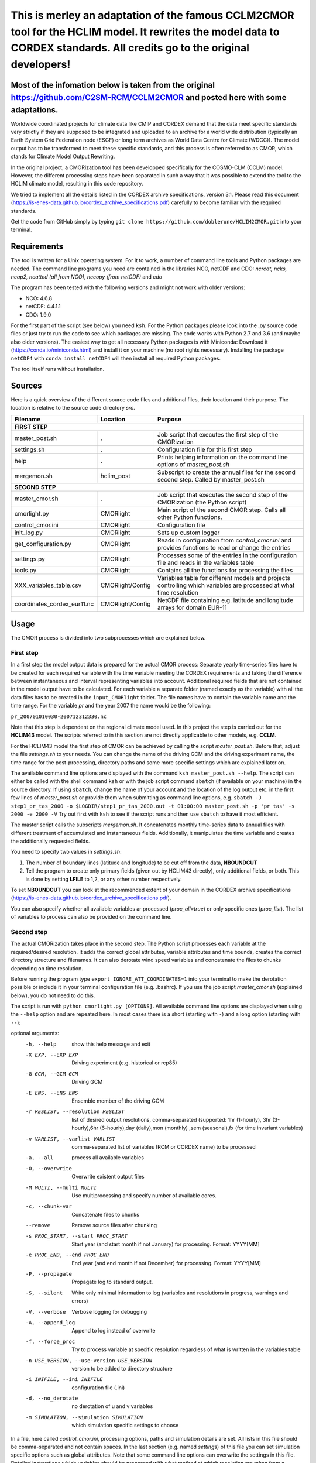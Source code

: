 =========================================================================
This is merley an adaptation of the famous CCLM2CMOR tool for the HCLIM model. It rewrites the model data to CORDEX standards. All credits go to the original developers!
=========================================================================

Most of the infomation below is taken from the original https://github.com/C2SM-RCM/CCLM2CMOR and posted here with some adaptations.
======

Worldwide coordinated projects for climate data like CMIP and CORDEX demand
that the data meet specific standards very strictly if they are supposed
to be integrated and uploaded to an archive for a world wide distribution
(typically an Earth System Grid Federation node (ESGF) or long term
archives as World Data Centre for Climate (WDCC)). The model output has
to be transformed to meet these specific standards, and this process is
often referred to as CMOR, which stands for Climate Model Output
Rewriting.

In the original project, a CMORization tool has been developped
specifically for the COSMO-CLM (CCLM) model. However, the different
processing steps have been separated in such a way that it was possible
to extend the tool to the HCLIM climate model, resulting in this code repository.

We tried to implement all the details listed in the CORDEX archive specifications, version 3.1.
Please read this document (https://is-enes-data.github.io/cordex_archive_specifications.pdf)
carefully to become familiar with the required standards.

Get the code from GitHub simply by typing ``git clone https://github.com/doblerone/HCLIM2CMOR.git`` 
into your terminal.

Requirements
============
The tool is written for a Unix operating system.
For it to work, a number of command line tools and Python packages are needed.
The command line programs you need are contained in the libraries NCO, netCDF and CDO:
*ncrcat, ncks, ncap2, ncatted (all from NCO), nccopy (from netCDF)* and *cdo*

The program has been tested with the following versions and might not work with older versions:

- NCO: 4.6.8
- netCDF: 4.4.1.1
- CDO: 1.9.0

For the first part of the script (see below) you need ``ksh``. 
For the Python packages please look into the *.py* source code files or
just try to run the code to see which packages are missing.
The code works with Python 2.7 and 3.6 (and maybe also older versions).
The easiest way to get all necessary Python packages is with Miniconda:
Download it (https://conda.io/miniconda.html) and install it on your machine (no root rights necessary).
Installing the package ``netCDF4`` with ``conda install netCDF4`` will then
install all required Python packages.

The tool itself runs without installation.

Sources
=======

Here is a quick overview of the different source code files and
additional files, their location and their purpose. The location is
relative to the source code directory *src*.

=======================================   ==================   ====================================================================================
Filename                                  Location             Purpose
=======================================   ==================   ====================================================================================
**FIRST STEP**
---------------------------------------------------------------------------------------------------------------------------------------------------
master_post.sh                            .                    Job script that executes the first step of the CMORization
settings.sh                               .                    Configuration file for this first step
help                                      .                    Prints helping information on the command line options of *master_post.sh*
mergemon.sh                               hclim_post           Subscript to create the annual files for the second second step. Called by master_post.sh
**SECOND STEP**                                                  
---------------------------------------------------------------------------------------------------------------------------------------------------
master_cmor.sh                            .                    Job script that executes the second step of the CMORization (the Python script)
cmorlight.py                              CMORlight            Main script of the second CMOR step. Calls all other Python functions.
control_cmor.ini                          CMORlight            Configuration file
init_log.py                               CMORlight            Sets up custom logger
get_configuration.py                      CMORlight            Reads in configuration from *control_cmor.ini* and provides functions to read or change the entries
settings.py                               CMORlight            Processes some of the entries in the configuration file and reads in the variables table
tools.py                                  CMORlight            Contains all the functions for processing the files
XXX_variables_table.csv                   CMORlight/Config     Variables table for different models and projects controlling which variables are processed at what time resolution          
coordinates_cordex_eur11.nc               CMORlight/Config     NetCDF file containing e.g. latitude and longitude arrays for domain EUR-11

=======================================   ==================   ====================================================================================


Usage
=====

The CMOR process is divided into two subprocesses which are explained below.

First step
----------
In a first step the model output data is prepared for the actual CMOR process:
Separate yearly time-series files have to be created for each required
variable with the time variable meeting the CORDEX requirements and taking the 
difference between instantaneous and interval representing variables into account.
Additional required fields that are not contained in the model output
have to be calculated. 
For each variable a separate folder (named exactly as the variable) with 
all the data files has to be created in the ``input_CMORlight`` folder.
The file names have to contain the variable name and the time range.
For the variable *pr* and the year 2007 the name would be the following: 

``pr_200701010030-200712312330.nc``

Note that this step is dependent on the regional climate model used. In this project the step is carried out for the **HCLIM43**
model. The scripts referred to in this section are not directly applicable to other models, e.g. **CCLM**.

For the HCLIM43 model the first step of CMOR can be achieved by calling the
script *master_post.sh*. Before that, adjust the file *settings.sh* to
your needs. You can change the name of the driving GCM and the driving
experiment name, the time range for the post-processing, directory paths
and some more specific settings which are explained later on.

The available command line options are displayed with the command
``ksh master_post.sh --help``. The script can either be called with the
shell command ``ksh`` or with the job script command ``sbatch`` (if available on your machine) in the source directory.
If using ``sbatch``, change the name of your account and the location of the log output etc.
in the first few lines of *master_post.sh* or provide them when submitting as command line options, e.g.
``sbatch -J step1_pr_tas_2000 -o $LOGDIR/step1_pr_tas_2000.out -t 01:00:00 master_post.sh -p 'pr tas' -s 2000 -e 2000 -V``
Try out first with ``ksh`` to see if the script runs and then use ``sbatch`` to have it most efficient.

The master script calls the subscripts *mergemon.sh*. It concatenates
monthly time-series data to annual files with different treatment of
accumulated and instantaneous fields. Additionally, it manipulates
the time variable and creates the additionally requested fields.

You need to specify two values in *settings.sh*:

1) The number of boundary lines (latitude and longitude) to be cut off from the data, **NBOUNDCUT**

2) Tell the program to create only primary fields (given out by HCLIM43 directly), only additional fields, or both. This is done by setting **LFILE** to 1,2, or any other number respectively.

To set **NBOUNDCUT** you can look at the recommended extent of your domain in the CORDEX archive
specifications (https://is-enes-data.github.io/cordex_archive_specifications.pdf).

You can also specify whether all available variables ar processed (*proc_all=true*) or only specific ones (*proc_list*).
The list of variables to process can also be provided on the command line.

Second step
-----------

The actual CMORization takes place in the second step. The Python script
processes each variable at the required/desired resolution. It adds the correct 
global attributes, variable attributes and time bounds, creates the correct directory
structure and filenames. It can also derotate wind speed variables and concatenate the
files to chunks depending on time resolution.

Before running the program type ``export IGNORE_ATT_COORDINATES=1``
into your terminal to make the derotation possible or include it in your
terminal configuration file (e.g. .bashrc). If you use the job script 
*master_cmor.sh* (explained  below), you do not need to do this.

The script is run with ``python cmorlight.py [OPTIONS]``. All available
command line options are displayed when using the ``--help`` option and
are repeated here. In most cases there is a short (starting with ``-``) 
and a long option (starting with ``--``):

optional arguments:
  -h, --help            show this help message and exit
  -X EXP, --EXP EXP     Driving experiment (e.g. historical or rcp85)
  -G GCM, --GCM GCM     Driving GCM
  -E ENS, --ENS ENS     Ensemble member of the driving GCM
  -r RESLIST, --resolution RESLIST
                        list of desired output resolutions, comma-separated
                        (supported: 1hr (1-hourly), 3hr (3-hourly),6hr
                        (6-hourly),day (daily),mon (monthly) ,sem
                        (seasonal),fx (for time invariant variables)
  -v VARLIST, --varlist VARLIST
                        comma-separated list of variables (RCM or CORDEX name)
                        to be processed
  -a, --all             process all available variables
  -O, --overwrite       Overwrite existent output files
  -M MULTI, --multi MULTI
                        Use multiprocessing and specify number of available
                        cores.
  -c, --chunk-var       Concatenate files to chunks
  --remove              Remove source files after chunking
  -s PROC_START, --start PROC_START
                        Start year (and start month if not January) for
                        processing. Format: YYYY[MM]
  -e PROC_END, --end PROC_END
                        End year (and end month if not December) for
                        processing. Format: YYYY[MM]
  -P, --propagate       Propagate log to standard output.
  -S, --silent          Write only minimal information to log (variables and
                        resolutions in progress, warnings and errors)
  -V, --verbose         Verbose logging for debugging
  -A, --append_log      Append to log instead of overwrite
  -f, --force_proc      Try to process variable at specific resolution
                        regardless of what is written in the variables table
  -n USE_VERSION, --use-version USE_VERSION
                        version to be added to directory structure
  -i INIFILE, --ini INIFILE
                        configuration file (.ini)
  -d, --no_derotate     no derotation of u and v variables
  -m SIMULATION, --simulation SIMULATION
                        which simulation specific settings to choose


In a file, here called *control_cmor.ini*, processing options, paths and
simulation details are set.  All lists in this file should
be comma-separated and not contain spaces. In the last section
(e.g. named *settings*) of this file you can set simulation specific
options such as global attributes. Note that some command line options can overwrite the settings in this file. Detailed instructions which
variables should be processed with what method at which resolution are
taken from a modified version of the CORDEX variables requirement table
(pdf version here: https://is-enes-data.github.io/CORDEX_variables_requirement_table.pdf).
Here tables for the HCLIM, CCLM, and WRF model are included.
Specify which table to use in the configuration file (*vartable*). For other models you have
to create your own table starting from the tables given here.
Make sure to use the semicolon ";" as delimiter and include a header line.

If essential variables as *lon*, *lat* or *rotated_pole* are missing in
the data, the script tries to copy them from a file specified under
*coordinates_file* in the configuration file. 
Make sure to provide such a file suitable for your domain and resolution.
Here, files for the domains EUR-11 and ALP-3 are provided.

If you want to process all variables in the table, use the ``--all`` option.
Otherwise, specify the variables with ``--varlist`` (RCM or CORDEX names supported). You can also choose
the resolutions at which to produce the output with ``--resolution`` or
in the variable *reslist* in the configuration file.

You can limit the time range for processing by providing the start and end years on the command line
(``--start``, ``--end``). Otherwise, all available years are processed.
If your data starts in a different month than January in the first year
or ends in a different month than December in the last year, 
you have to add the month to the start or end years to avoid errors.
Currently, seasonal processing only works if either the months 01 to 11 from
the current year and month 12 from the previous year are present or months 03 
to 11 from the current year.

The processing will finish much faster when using multiprocessing
(option ``--multi``). In this way several years are processed simultaneously.
For this, specify the number of available cores after the ``--multi`` command 
and the desired time range over the command line. When multiprocessing, a log file for each year is created. Search
for logged errors or warnings in all these files (e.g. with
``grep WARNING -r`` and ``grep ERROR -r`` in the log directory) to make sure
everything went OK.

After the processing you can concatenate the files to chunks by running
the script again with the ``--chunk-var`` option. Add the option
``--remove`` to this call to delete the superfluent yearly files .

**More optional features**

In the following some more advanced options are described:

-  You can use the job script *master_cmor.sh* to run the job on a
   compute node with ``sbatch master_cmor.sh [OPTIONS]``. Specify your account
   and the location of log output etc. in the master_cmor.sh file or directly on the command line **before** master_cmor.sh.
   You can also pass the options of the python program.

-  If the units attribute of the time variable in your input data is not
   correct, you have to provide the correct time unit in the entry ``alt_units`` 
   in the configuration file and set ``use_alt_units`` to ``True`` there.

-  You can create several configuration
   files and choose the one you want to use with the ``--ini`` option when
   running the main script *cmorlight.py*.
   Within each configuration file you can define several simulation specific sections
   (always named *settings_[EXT]*) and choose one by specifying the
   extension EXT in the configuration file (entry *simulation*) or on the
   command line (option ``--simulation``).

-  The logger has some additional command line options:
   verbose (``--verbose``) and silent (``--silent``) logging, propagation to
   standard output (``--propagate``) and appending to file instead of 
   overwriting (``--append_log``)

-  The entries *global_attr_list* and *global_attr_file* control which global
   attributes should be taken from the configuration file and from your input
   data files, respectively.

-  You can specify the variables to be processed by default and the variables
   to be automatically skipped in the configuration file entries *varlist*
   and *var_skip_list*, respectively.

-  If you want to add vertices to your output files, you have to specify a
   file from which to take them (entry *vertices_file*) and set
   *add_vertices=True* in the configuration file.

-  If you want to output at a resolution even if it is not written in the table
   use the option ``--force_proc`` to force the processing. The output will be created if
   the desired resolution is lower or equal the input file resolution.

-  If you want to put the output in separate folder for testing purposes, 
   change the entry *add_version_to_outpath* in the configuration file to *True*
   . You can provide the version name on the command line (option ``--use_version``). 
   By default the current date is used.

-  If you want to test out the chunking and be able to delete the chunked output 
   easily afterwards, specify a separate folder to put the chunked files into 
   by changing the entry *chunk_into*.

-  The time ranges of the chunked output is set by the entries *AGG_DAY*, 
   *AGG_MON* and *AGG_SEM* for daily, monthly and seasonal resolution, respectively.
   You can change these values, but note the maximum time ranges allowed by CORDEX.

-  NetCDF compression can be switched on or off in the entry *nc_compress*.

-  The option --no_derotate forces no derotation for all variables. For single variables, the derotation can be set in the variable table.

-  By default the input path *DirIn* is extended by the chosen GCM and experiment.
   If you do not want this to happen. Change the entry *extend_DirIn* to 
   *False*.



Quality Assessment
==================

We cannot guarantee that the data processed with this tool perfectly meet
the CORDEX requirements after processing. Please use the Quality Assessment
tool of the DKRZ to check your data. You can find the latest version 
of it here: https://github.com/IS-ENES-Data/QA-DKRZ/
If any errors occur that might have to do with the CMOR tool, don't 
hesitate to contact us. 


Contributing
============

We are happy for everybody who wants to participate in the development 
of the CMOR tool. Look at the open issues to see what there is to do
or create an issue yourself if you found one.

Contact
=======

Currently **THIS** tool (HCLIM43 version) is administrated by Andreas Dobler (MET Norway, andreasd@met.no)

Involved people
===============

In the development of the original tool a number of people from different
institutions were involved:

- Matthias Göbel (Swiss Federal Institute of Technology (ETH), Zürich, Switzerland)
- Hans Ramthun (German Climate Computing Center(DKRZ), Hamburg, Germany)
- Hans-Jürgen Panitz (Karlsruhe Institute of Technology (KIT),Karlsruhe, Germany)
- Klaus Keuler (Brandenburgische Technische Universität Cottbus-Senftenberg (BTU), Cottbus, Germany)
- Christian Steger (Deutscher Wetterdienst (DWD), Offenbach, Germany)

Hans-Jürgen Panitz, Klaus Keuler and Christian
Steger initiated the development of the tool and decided on its
general structure. They also created the table for the Python script for
the CCLM model. Hans Ramthun developed most of the Python code and
Klaus Keuler wrote the script *second.sh*. Matthias Göbel combined the
different scripts to this complete tool, fixed numerous bugs in the
Python code, increased the user-friendliness and flexibility of it and
wrote the first version of this documentation. Silje Sørland,
Daniel Lüthi (both ETH Zürich) and Hans-Jürgen Panitz helped him
with that.

**Thanks to all these people for your work!**




